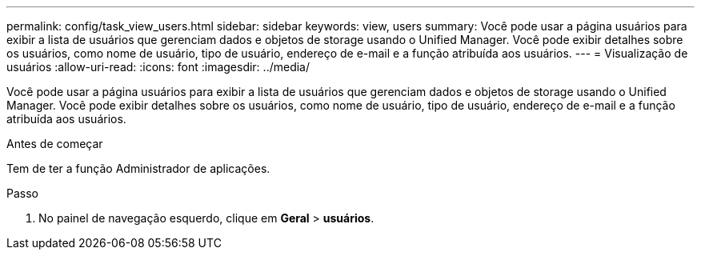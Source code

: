 ---
permalink: config/task_view_users.html 
sidebar: sidebar 
keywords: view, users 
summary: Você pode usar a página usuários para exibir a lista de usuários que gerenciam dados e objetos de storage usando o Unified Manager. Você pode exibir detalhes sobre os usuários, como nome de usuário, tipo de usuário, endereço de e-mail e a função atribuída aos usuários. 
---
= Visualização de usuários
:allow-uri-read: 
:icons: font
:imagesdir: ../media/


[role="lead"]
Você pode usar a página usuários para exibir a lista de usuários que gerenciam dados e objetos de storage usando o Unified Manager. Você pode exibir detalhes sobre os usuários, como nome de usuário, tipo de usuário, endereço de e-mail e a função atribuída aos usuários.

.Antes de começar
Tem de ter a função Administrador de aplicações.

.Passo
. No painel de navegação esquerdo, clique em *Geral* > *usuários*.

